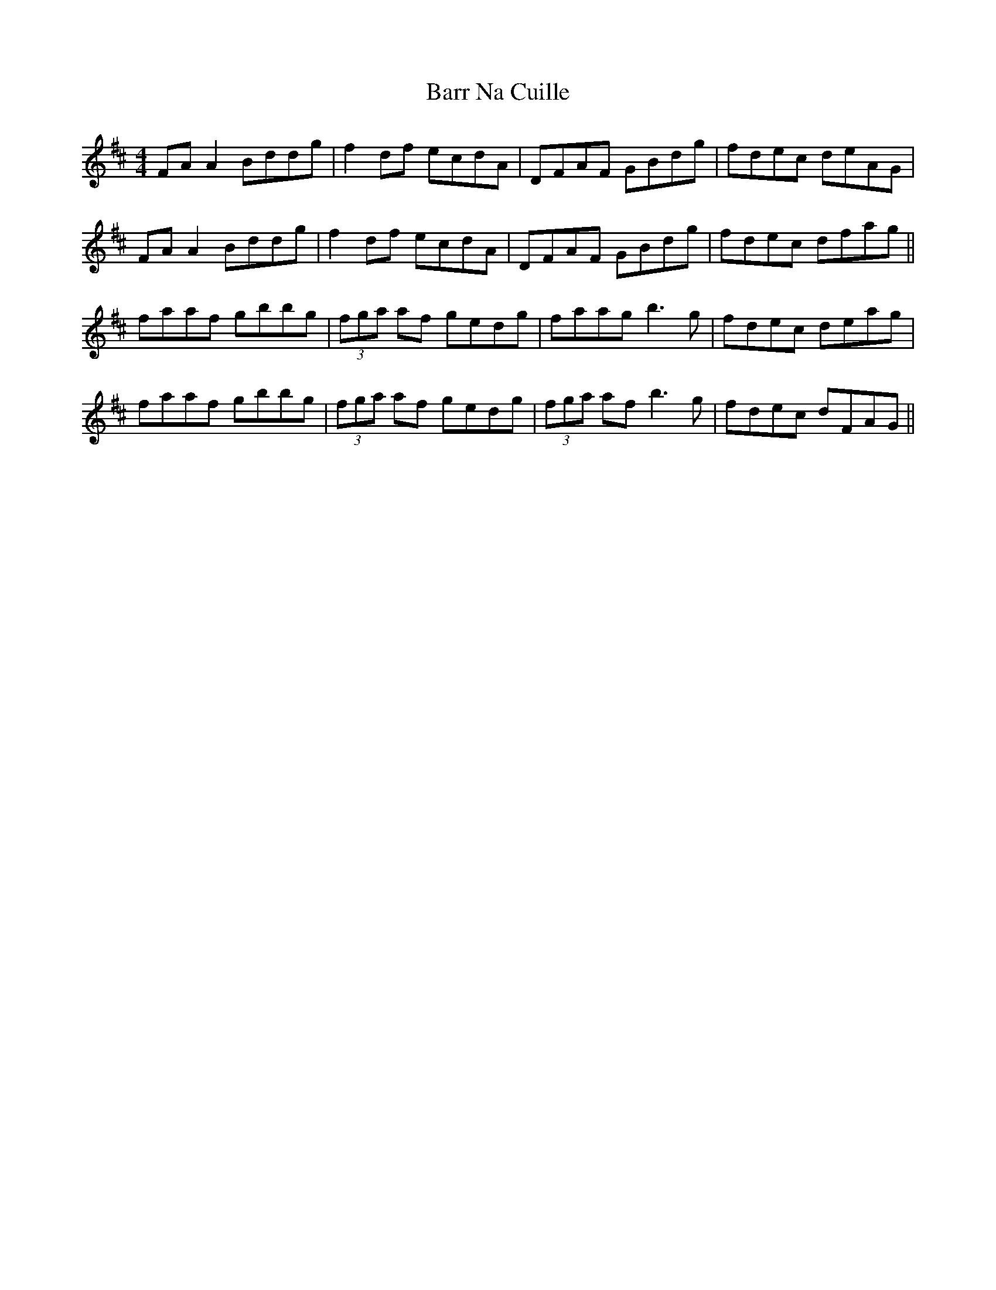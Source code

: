 X: 2908
T: Barr Na Cuille
R: reel
M: 4/4
K: Dmajor
FA A2 Bddg|f2 df ecdA|DFAF GBdg|fdec deAG|
FA A2 Bddg|f2 df ecdA|DFAF GBdg|fdec dfag||
faaf gbbg|(3fga af gedg|faag b3g|fdec deag|
faaf gbbg|(3fga af gedg|(3fga af b3g|fdec dFAG||

